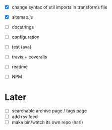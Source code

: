 - [X] change syntax of util imports in transforms file
- [X] sitemap.js
- [ ] docstrings
- [ ] configuration

- [ ] test (ava)
- [ ] travis + coveralls

- [ ] readme
- [ ] NPM

* Later
- [ ] searchable archive page / tags page
- [ ] add rss feed
- [ ] make bin/watch its own repo (hari)
